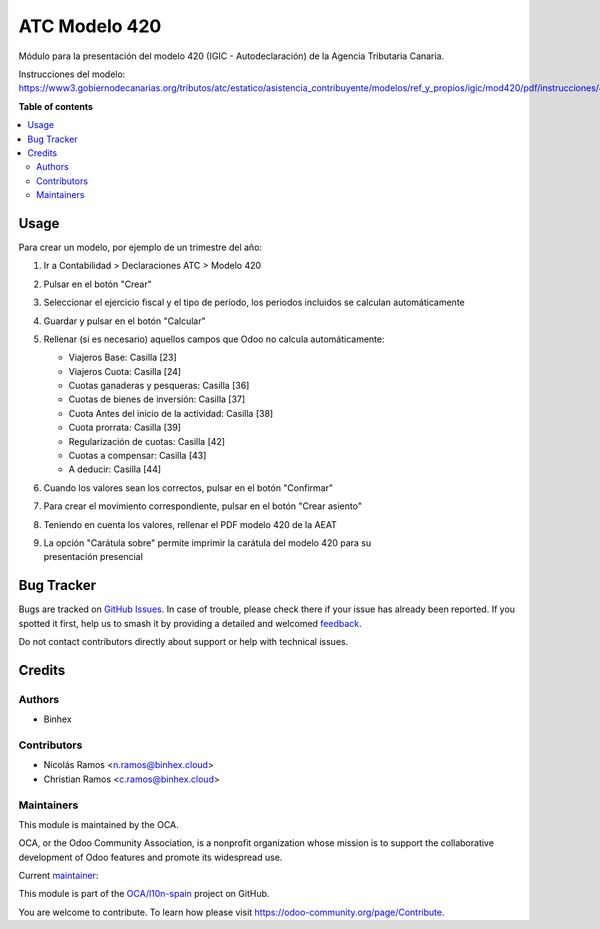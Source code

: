 ==============
ATC Modelo 420
==============

.. 
   !!!!!!!!!!!!!!!!!!!!!!!!!!!!!!!!!!!!!!!!!!!!!!!!!!!!
   !! This file is generated by oca-gen-addon-readme !!
   !! changes will be overwritten.                   !!
   !!!!!!!!!!!!!!!!!!!!!!!!!!!!!!!!!!!!!!!!!!!!!!!!!!!!
   !! source digest: sha256:cd40ff1343e0041fbbffe8be29ef4f22786c331f9077ee1419afd7f64d00861c
   !!!!!!!!!!!!!!!!!!!!!!!!!!!!!!!!!!!!!!!!!!!!!!!!!!!!

.. |badge1| image:: https://img.shields.io/badge/maturity-Beta-yellow.png
    :target: https://odoo-community.org/page/development-status
    :alt: Beta
.. |badge2| image:: https://img.shields.io/badge/licence-AGPL--3-blue.png
    :target: http://www.gnu.org/licenses/agpl-3.0-standalone.html
    :alt: License: AGPL-3
.. |badge3| image:: https://img.shields.io/badge/github-OCA%2Fl10n--spain-lightgray.png?logo=github
    :target: https://github.com/OCA/l10n-spain/tree/17.0/l10n_es_atc_mod420
    :alt: OCA/l10n-spain
.. |badge4| image:: https://img.shields.io/badge/weblate-Translate%20me-F47D42.png
    :target: https://translation.odoo-community.org/projects/l10n-spain-17-0/l10n-spain-17-0-l10n_es_atc_mod420
    :alt: Translate me on Weblate
.. |badge5| image:: https://img.shields.io/badge/runboat-Try%20me-875A7B.png
    :target: https://runboat.odoo-community.org/builds?repo=OCA/l10n-spain&target_branch=17.0
    :alt: Try me on Runboat

|badge1| |badge2| |badge3| |badge4| |badge5|

Módulo para la presentación del modelo 420 (IGIC - Autodeclaración) de
la Agencia Tributaria Canaria.

Instrucciones del modelo:
https://www3.gobiernodecanarias.org/tributos/atc/estatico/asistencia_contribuyente/modelos/ref_y_propios/igic/mod420/pdf/instrucciones/420.pdf

**Table of contents**

.. contents::
   :local:

Usage
=====

Para crear un modelo, por ejemplo de un trimestre del año:

1. Ir a Contabilidad > Declaraciones ATC > Modelo 420

2. Pulsar en el botón "Crear"

3. Seleccionar el ejercicio fiscal y el tipo de período, los periodos
   incluidos se calculan automáticamente

4. Guardar y pulsar en el botón "Calcular"

5. Rellenar (si es necesario) aquellos campos que Odoo no calcula
   automáticamente:

   - Viajeros Base: Casilla [23]
   - Viajeros Cuota: Casilla [24]
   - Cuotas ganaderas y pesqueras: Casilla [36]
   - Cuotas de bienes de inversión: Casilla [37]
   - Cuota Antes del inicio de la actividad: Casilla [38]
   - Cuota prorrata: Casilla [39]
   - Regularización de cuotas: Casilla [42]
   - Cuotas a compensar: Casilla [43]
   - A deducir: Casilla [44]

6. Cuando los valores sean los correctos, pulsar en el botón "Confirmar"

7. Para crear el movimiento correspondiente, pulsar en el botón "Crear
   asiento"

8. Teniendo en cuenta los valores, rellenar el PDF modelo 420 de la AEAT

9. | La opción "Carátula sobre" permite imprimir la carátula del modelo
     420 para su
   | presentación presencial

Bug Tracker
===========

Bugs are tracked on `GitHub Issues <https://github.com/OCA/l10n-spain/issues>`_.
In case of trouble, please check there if your issue has already been reported.
If you spotted it first, help us to smash it by providing a detailed and welcomed
`feedback <https://github.com/OCA/l10n-spain/issues/new?body=module:%20l10n_es_atc_mod420%0Aversion:%2017.0%0A%0A**Steps%20to%20reproduce**%0A-%20...%0A%0A**Current%20behavior**%0A%0A**Expected%20behavior**>`_.

Do not contact contributors directly about support or help with technical issues.

Credits
=======

Authors
-------

* Binhex

Contributors
------------

- Nicolás Ramos <n.ramos@binhex.cloud>
- Christian Ramos <c.ramos@binhex.cloud>

Maintainers
-----------

This module is maintained by the OCA.

.. image:: https://odoo-community.org/logo.png
   :alt: Odoo Community Association
   :target: https://odoo-community.org

OCA, or the Odoo Community Association, is a nonprofit organization whose
mission is to support the collaborative development of Odoo features and
promote its widespread use.

.. |maintainer-Christian-RB| image:: https://github.com/Christian-RB.png?size=40px
    :target: https://github.com/Christian-RB
    :alt: Christian-RB

Current `maintainer <https://odoo-community.org/page/maintainer-role>`__:

|maintainer-Christian-RB| 

This module is part of the `OCA/l10n-spain <https://github.com/OCA/l10n-spain/tree/17.0/l10n_es_atc_mod420>`_ project on GitHub.

You are welcome to contribute. To learn how please visit https://odoo-community.org/page/Contribute.
